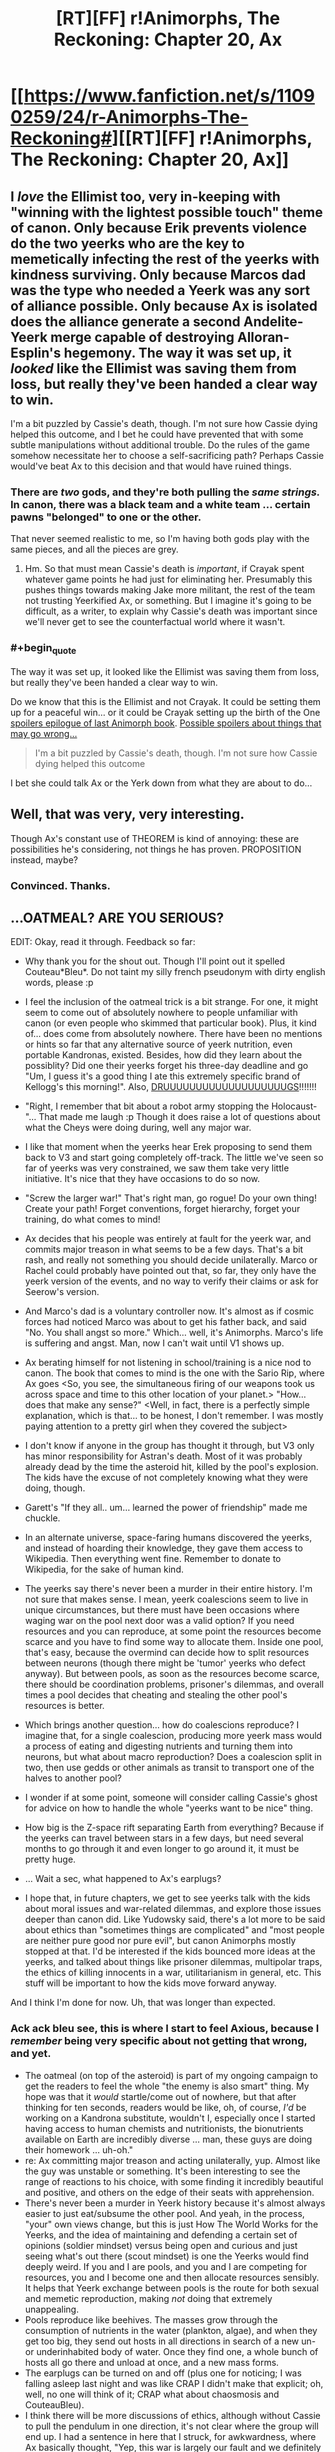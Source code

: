 #+TITLE: [RT][FF] r!Animorphs, The Reckoning: Chapter 20, Ax

* [[https://www.fanfiction.net/s/11090259/24/r-Animorphs-The-Reckoning#][[RT][FF] r!Animorphs, The Reckoning: Chapter 20, Ax]]
:PROPERTIES:
:Author: ketura
:Score: 52
:DateUnix: 1467938827.0
:END:

** I /love/ the Ellimist too, very in-keeping with "winning with the lightest possible touch" theme of canon. Only because Erik prevents violence do the two yeerks who are the key to memetically infecting the rest of the yeerks with kindness surviving. Only because Marcos dad was the type who needed a Yeerk was any sort of alliance possible. Only because Ax is isolated does the alliance generate a second Andelite-Yeerk merge capable of destroying Alloran-Esplin's hegemony. The way it was set up, it /looked/ like the Ellimist was saving them from loss, but really they've been handed a clear way to win.

I'm a bit puzzled by Cassie's death, though. I'm not sure how Cassie dying helped this outcome, and I bet he could have prevented that with some subtle manipulations without additional trouble. Do the rules of the game somehow necessitate her to choose a self-sacrificing path? Perhaps Cassie would've beat Ax to this decision and that would have ruined things.
:PROPERTIES:
:Author: creatureofthewood
:Score: 19
:DateUnix: 1467958761.0
:END:

*** There are /two/ gods, and they're both pulling the /same strings./ In canon, there was a black team and a white team ... certain pawns "belonged" to one or the other.

That never seemed realistic to me, so I'm having both gods play with the same pieces, and all the pieces are grey.
:PROPERTIES:
:Author: TK17Studios
:Score: 16
:DateUnix: 1467986796.0
:END:

**** Hm. So that must mean Cassie's death is /important/, if Crayak spent whatever game points he had just for eliminating her. Presumably this pushes things towards making Jake more militant, the rest of the team not trusting Yeerkified Ax, or something. But I imagine it's going to be difficult, as a writer, to explain why Cassie's death was important since we'll never get to see the counterfactual world where it wasn't.
:PROPERTIES:
:Author: creatureofthewood
:Score: 5
:DateUnix: 1468090874.0
:END:


*** #+begin_quote
  The way it was set up, it looked like the Ellimist was saving them from loss, but really they've been handed a clear way to win.
#+end_quote

Do we know that this is the Ellimist and not Crayak. It could be setting them up for a peaceful win... or it could be Crayak setting up the birth of the One [[#s][spoilers epilogue of last Animorph book]]. [[#s][Possible spoilers about things that may go wrong...]]

#+begin_quote
  I'm a bit puzzled by Cassie's death, though. I'm not sure how Cassie dying helped this outcome
#+end_quote

I bet she could talk Ax or the Yerk down from what they are about to do...
:PROPERTIES:
:Author: scruiser
:Score: 6
:DateUnix: 1467984226.0
:END:


** Well, that was very, very interesting.

Though Ax's constant use of THEOREM is kind of annoying: these are possibilities he's considering, not things he has proven. PROPOSITION instead, maybe?
:PROPERTIES:
:Author: Aretii
:Score: 10
:DateUnix: 1467941542.0
:END:

*** Convinced. Thanks.
:PROPERTIES:
:Author: TK17Studios
:Score: 7
:DateUnix: 1467941904.0
:END:


** ...OATMEAL? ARE YOU SERIOUS?

EDIT: Okay, read it through. Feedback so far:

- Why thank you for the shout out. Though I'll point out it spelled Couteau*Bleu*. Do not taint my silly french pseudonym with dirty english words, please :p

- I feel the inclusion of the oatmeal trick is a bit strange. For one, it might seem to come out of absolutely nowhere to people unfamiliar with canon (or even people who skimmed that particular book). Plus, it kind of... does come from absolutely nowhere. There have been no mentions or hints so far that any alternative source of yeerk nutrition, even portable Kandronas, existed. Besides, how did they learn about the possiblity? Did one their yeerks forget his three-day deadline and go "Um, I guess it's a good thing I ate this extremely specific brand of Kellogg's this morning!". Also, [[https://www.youtube.com/watch?v=kJ9C1VfuWok][DRUUUUUUUUUUUUUUUUUUUGS]]!!!!!!!

- "Right, I remember that bit about a robot army stopping the Holocaust-"... That made me laugh :p Though it does raise a lot of questions about what the Cheys were doing during, well any major war.

- I like that moment when the yeerks hear Erek proposing to send them back to V3 and start going completely off-track. The little we've seen so far of yeerks was very constrained, we saw them take very little initiative. It's nice that they have occasions to do so now.

- "Screw the larger war!" That's right man, go rogue! Do your own thing! Create your path! Forget conventions, forget hierarchy, forget your training, do what comes to mind!

- Ax decides that his people was entirely at fault for the yeerk war, and commits major treason in what seems to be a few days. That's a bit rash, and really not something you should decide unilaterally. Marco or Rachel could probably have pointed out that, so far, they only have the yeerk version of the events, and no way to verify their claims or ask for Seerow's version.

- And Marco's dad is a voluntary controller now. It's almost as if cosmic forces had noticed Marco was about to get his father back, and said "No. You shall angst so more." Which... well, it's Animorphs. Marco's life is suffering and angst. Man, now I can't wait until V1 shows up.

- Ax berating himself for not listening in school/training is a nice nod to canon. The book that comes to mind is the one with the Sario Rip, where Ax goes <So, you see, the simultaneous firing of our weapons took us across space and time to this other location of your planet.> "How... does that make any sense?" <Well, in fact, there is a perfectly simple explanation, which is that... to be honest, I don't remember. I was mostly paying attention to a pretty girl when they covered the subject>

- I don't know if anyone in the group has thought it through, but V3 only has minor responsibility for Astran's death. Most of it was probably already dead by the time the asteroid hit, killed by the pool's explosion. The kids have the excuse of not completely knowing what they were doing, though.

- Garett's "If they all.. um... learned the power of friendship" made me chuckle.

- In an alternate universe, space-faring humans discovered the yeerks, and instead of hoarding their knowledge, they gave them access to Wikipedia. Then everything went fine. Remember to donate to Wikipedia, for the sake of human kind.

- The yeerks say there's never been a murder in their entire history. I'm not sure that makes sense. I mean, yeerk coalescions seem to live in unique circumstances, but there must have been occasions where waging war on the pool next door was a valid option? If you need resources and you can reproduce, at some point the resources become scarce and you have to find some way to allocate them. Inside one pool, that's easy, because the overmind can decide how to split resources between neurons (though there might be 'tumor' yeerks who defect anyway). But between pools, as soon as the resources become scarce, there should be coordination problems, prisoner's dilemmas, and overall times a pool decides that cheating and stealing the other pool's resources is better.

- Which brings another question... how do coalescions reproduce? I imagine that, for a single coalescion, producing more yeerk mass would a process of eating and digesting nutrients and turning them into neurons, but what about macro reproduction? Does a coalescion split in two, then use gedds or other animals as transit to transport one of the halves to another pool?

- I wonder if at some point, someone will consider calling Cassie's ghost for advice on how to handle the whole "yeerks want to be nice" thing.

- How big is the Z-space rift separating Earth from everything? Because if the yeerks can travel between stars in a few days, but need several months to go through it and even longer to go around it, it must be pretty huge.

- ... Wait a sec, what happened to Ax's earplugs?

- I hope that, in future chapters, we get to see yeerks talk with the kids about moral issues and war-related dilemmas, and explore those issues deeper than canon did. Like Yudowsky said, there's a lot more to be said about ethics than "sometimes things are complicated" and "most people are neither pure good nor pure evil", but canon Animorphs mostly stopped at that. I'd be interested if the kids bounced more ideas at the yeerks, and talked about things like prisoner dilemmas, multipolar traps, the ethics of killing innocents in a war, utilitarianism in general, etc. This stuff will be important to how the kids move forward anyway.

And I think I'm done for now. Uh, that was longer than expected.
:PROPERTIES:
:Author: CouteauBleu
:Score: 10
:DateUnix: 1467970667.0
:END:

*** Ack ack *bleu* see, this is where I start to feel Axious, because I /remember/ being very specific about not getting that wrong, and yet.

- The oatmeal (on top of the asteroid) is part of my ongoing campaign to get the readers to feel the whole "the enemy is also smart" thing. My hope was that it /would/ startle/come out of nowhere, but that after thinking for ten seconds, readers would be like, oh, of course, /I'd/ be working on a Kandrona substitute, wouldn't I, especially once I started having access to human chemists and nutritionists, the bionutrients available on Earth are incredibly diverse ... man, these guys are doing their homework ... uh-oh."
- re: Ax committing major treason and acting unilaterally, yup. Almost like the guy was unstable or something. It's been interesting to see the range of reactions to his choice, with some finding it incredibly beautiful and positive, and others on the edge of their seats with apprehension.
- There's never been a murder in Yeerk history because it's almost always easier to just eat/subsume the other pool. And yeah, in the process, "your" own views change, but this is just How The World Works for the Yeerks, and the idea of maintaining and defending a certain set of opinions (soldier mindset) versus being open and curious and just seeing what's out there (scout mindset) is one the Yeerks would find deeply weird. If you and I are pools, and you and I are competing for resources, you and I become one and then allocate resources sensibly. It helps that Yeerk exchange between pools is the route for both sexual and memetic reproduction, making /not/ doing that extremely unappealing.
- Pools reproduce like beehives. The masses grow through the consumption of nutrients in the water (plankton, algae), and when they get too big, they send out hosts in all directions in search of a new un- or underinhabited body of water. Once they find one, a whole bunch of hosts all go there and unload at once, and a new mass forms.
- The earplugs can be turned on and off (plus one for noticing; I was falling asleep last night and was like CRAP I didn't make that explicit; oh, well, no one will think of it; CRAP what about chaosmosis and CouteauBleu).
- I think there will be more discussions of ethics, although without Cassie to pull the pendulum in one direction, it's not clear where the group will end up. I had a sentence in here that I struck, for awkwardness, where Ax basically thought, "Yep, this war is largely our fault and we definitely bear the responsibility for investigating the possibility of peace, AND ALSO we're still going to kill the fuck out of them as long as we're in open warfare, don't think I'm going soft or nothin'."
:PROPERTIES:
:Author: TK17Studios
:Score: 8
:DateUnix: 1467986615.0
:END:

**** #+begin_quote
  "the enemy is also smart"
#+end_quote

I think that portable Kandronas would have made more sense. Or something like "What, you really thought we only had one Kandrona on earth? We have, like, ten of those in the mothership just in case one malfunctions". While reading this version, I mostly ignored the tactical implications and just went "Really? OATMEAL?", and I got the impression that all the kids except Ax did the same.

#+begin_quote
  the idea of maintaining and defending a certain set of opinions (soldier mindset) is one the Yeerks would find deeply weird
#+end_quote

I don't know. It's not like we've ever seen hive-mind alien species, so we're being as speculative as it gets, but I feel the "aggressive genes dominate and spread, passive genes disappear" dynamic would still be there, so hives would still want to defend themselves. In particular:

#+begin_quote
  If you and I are pools, and you and I are competing for resources, you and I become one and then allocate resources sensibly.
#+end_quote

Yeah, but I can choose to fuse with you in a way that is mostly me and not a lot of you, instead of dividing food/hosts/whatever equally. If I keep defecting and others keep cooperating, I do the same over and over again and cover the planet in "me", and the end result is a planet covered in defectors anyway. There is the mitigating factor that hives have an easier time checking for the other's intentions (capture the other hive's scouts and read their minds), so cooperation is easier to enforce, which means yeerks will have a greater tendency towards cooperation than other species. But there are still conflicts.

Although, whatever the context, "get eaten by another hive" is still super-different from "get erased by a friendly meteor strike to the face", so it's much more shocking to yeerks when the second one happens.

#+begin_quote
  The earplugs can be turned on and off
#+end_quote

Mhh nope, try again :p There's no reason the engineers designing those earplugs would put an off-switch in them, especially since it would make Andalites vulnerable to torture-then-infestation if yeerks ever figure it out.
:PROPERTIES:
:Author: CouteauBleu
:Score: 7
:DateUnix: 1467987651.0
:END:

***** Eh, remember, in this AU Kandrona is something like a complex protein, not an energy ray. The Yeerks will obviously be able to synthesize and manufacture it eventually, but they only discovered space like four years ago and just got off their planet two years ago. It's on the list (high on the list, even), but it's not something they've managed to do yet, in part because from a Yeerk perspective, who would /want/ to stay out of the coalescion for long periods of time?

As for the earplugs---there's a line of telepathically-activated technologies that the Andalites have that are theoretically Yeerk-proof. Think about the self-destruct on the Iscafil device, which the kids could trigger even if they got infested. The part of Ax that can turn the earplugs on and off is deep, deep within his personality, tied to his motive will in a way that the Yeerks can't manipulate.

That's still a HUGE GAPING HOLE, because there are other ways to manipulate a person besides raw compulsion. But it's a HUGE GAPING HOLE the Andalites haven't found, yet, because all of their anti-infestation tech is largely untested. Again, the war is young, and thus far only Alloran's been taken---they haven't seen the sort of mind-twisting that (e.g.) Ramsay pulled on Theon, which would be sufficient to cause them to do whatever you wanted "of their own free choice."

Considering tweaks re: murder; perhaps I can 80/20 it by just saying that murder is extremely rare, hasn't happened since the Compact, all pools unite to destroy murderers, etc.
:PROPERTIES:
:Author: TK17Studios
:Score: 5
:DateUnix: 1467992623.0
:END:

****** #+begin_quote
  all pools unite to destroy murderers, etc.
#+end_quote

This seems like a ridiculously easy norm to establish, and after that's done I don't think it'd be anywhere near as easy to get away with breaking it. I like.
:PROPERTIES:
:Author: callmebrotherg
:Score: 3
:DateUnix: 1468033019.0
:END:

******* TK forgot to mention that the oatmeal is part of the original canon. I own [[https://en.wikipedia.org/wiki/The_Underground_(Animorphs)][the book in question]], and it was never mentioned again afterward, as best as I can tell. It also had a tendency to drive Yeerks insane, but apparently not this version.
:PROPERTIES:
:Author: TacticusThrowaway
:Score: 3
:DateUnix: 1468122601.0
:END:

******** Are you replying to the right comment or comment thread?
:PROPERTIES:
:Author: callmebrotherg
:Score: 3
:DateUnix: 1468131274.0
:END:

********* Whoops. I didn't realize you weren't the first guy.
:PROPERTIES:
:Author: TacticusThrowaway
:Score: 3
:DateUnix: 1468153895.0
:END:


*** Changed to "in the past thousand years, there hasn't been a murder, not one." I dunno if the explanation will ever show up in text, but I think I'm going with the Dune-esque "if any pool is discovered to be a true killer (rather than an absorber or willing to nix a shard here or there), all the other pools will unite to kill it, and by kill it we mean scatter its shards in the dust, taking none of them into ourselves."
:PROPERTIES:
:Author: TK17Studios
:Score: 3
:DateUnix: 1468118172.0
:END:


*** TK forgot to mention that the oatmeal is part of the original canon. I own [[https://en.wikipedia.org/wiki/The_Underground_(Animorphs)][the book in question]], and it was never mentioned again afterward, as best as I can tell. It also had a tendency to drive Yeerks insane, but apparently not this version.
:PROPERTIES:
:Author: TacticusThrowaway
:Score: 3
:DateUnix: 1468153914.0
:END:

**** #+begin_quote
  but apparently not this version.
#+end_quote

We don't know that for sure yet... we merely know it causes no immediate issues.

We also don't know if it was the Ellimist or Crayak that intervened in the previous chapters...
:PROPERTIES:
:Author: scruiser
:Score: 3
:DateUnix: 1468278151.0
:END:


** I considered entitling this post "[[#s][]]" but didn't want it ending up too clever for my own good.
:PROPERTIES:
:Author: ketura
:Score: 8
:DateUnix: 1467939218.0
:END:

*** Making a joke about two minds joining... Or qre you worried about the entity from the last Animorph book epilogue also?
:PROPERTIES:
:Author: scruiser
:Score: 5
:DateUnix: 1467984280.0
:END:

**** The former, hadn't even considered the latter. And maaaaybe it would have set people's hearts racing if they thought for a moment everyone was about to die...
:PROPERTIES:
:Author: ketura
:Score: 4
:DateUnix: 1467992377.0
:END:


*** I don't get it...
:PROPERTIES:
:Author: CoolGuy54
:Score: 3
:DateUnix: 1467976500.0
:END:


** I HAVE BEEN VISITING [[/r/rational]] EVERY DAY FOR WEEKS WAITING FOR THIS.

I AM SO EXCITED. YES!!!!!!!!!!!!!!

edit: so worth the wait. thankyou!! I loved the exposition, confirming many peoples' guesses and yet deepening them.
:PROPERTIES:
:Author: MagicWeasel
:Score: 7
:DateUnix: 1467941495.0
:END:

*** I've been in the same boat on the checking every day thing and I have to say this chapter was definitely worth the wait. I love the direction the plot is going and maybe I'll write more thoughts later but right now it's 2 a.m. and I need to sleep.
:PROPERTIES:
:Author: Matqat
:Score: 6
:DateUnix: 1467958171.0
:END:


*** <3 <3 <3
:PROPERTIES:
:Author: TK17Studios
:Score: 2
:DateUnix: 1467953197.0
:END:

**** Why are you sending me hearts??? You are the one who is writing the story I love so much. ThankYOU!!!!

<3 <3 <3

[[#s][Also,]]
:PROPERTIES:
:Author: MagicWeasel
:Score: 7
:DateUnix: 1467955198.0
:END:


**** By the way - where's your patreon link?? I've been meaning to sign up for a while.
:PROPERTIES:
:Author: MagicWeasel
:Score: 2
:DateUnix: 1468045767.0
:END:

***** Fanfiction won't let you use the word "patreon" anymore. It's patreon.com/sabien

And thanks!
:PROPERTIES:
:Author: TK17Studios
:Score: 2
:DateUnix: 1468051299.0
:END:

****** No problem at all! Like I said, been meaning to do it for a while - anything to get me my fix sooner :)

Just signed up! I hope I'm not the only one to do so this update.
:PROPERTIES:
:Author: MagicWeasel
:Score: 2
:DateUnix: 1468055176.0
:END:


****** P.S.: I have just started re-reading the story and oh my goodness all the foreshadowing!!!! I love it :)

And the scene with Aftran, the cupcake, and the knife, eye-gouging and all that.... I forgot about that. I remember being deliciously horrified when I read that, it was so /awful/ and so /perfect/ and so /logical/ all at the same time. Definitely my favourite-because-it's-so-awful scene in the entire story.
:PROPERTIES:
:Author: MagicWeasel
:Score: 2
:DateUnix: 1468814415.0
:END:


** [[/u/TK17Studios]], I continue to be impressed at the plot development in this story. I enjoy how you take what canon made into monster-of-the-week style throwaway story elements, and actually incorporate them as rational actors and elements into an overall interacting world. The result always seems to be plot twists which are at once both surprising and extremely logical.
:PROPERTIES:
:Author: Alphanos
:Score: 10
:DateUnix: 1467966754.0
:END:


** OHhhh my god I need a moment holy shit. Wow. DAAAAAAAAAMN.

Okay. Okay. I'm good. Phew.

- YPM. Aftran, not the individual but the /whole/ - oh that is absolutely brilliant. C/E has been pulling some serious strings here.

- Controller-Ax? Whoa, left field, but you made it work. You also foreshadowed it nicely several chapters ago with the lack of /eib/. Seems like a mix of depression and anxiety, in regards to his behavior. Even got the compulsive eating thing going on (I started laughing the minute I saw cinnamon buns).

- Peter Levy? Also a massive surprise, but the explanation of depression/alcoholism and how Essak has been helping him definitely works. You nicely foreshadowed how much a Yeerk is capable of doing behind-the-scenes to a human brain as well, when Rachel was running Illim back to the pool. Poor Illim.

- Overall I feel this revelation regarding Aftran's remaining 2 members is really really well done. Lots of hints during previous chapters where the revelations taking place in this one aren't completely 'whoa, where did that come from?' but at the same time not blindingly obvious. More 'ooooooh, now it all makes sense and the puzzle pieces fit'.

- Elfangor was right. They did (unintentionally) sacrifice a ton of Yeerks to get another Andalite host...

- I'm really interested in the Yeerks NOT being 'one size fits all'. Makes sense, too.

- Are the remaining 2 parts of Aftran going to re-establish a new pool? Will Temrash and Essak attempt to find a body of water where they can have a very small and sad coalescion?

- How much of a coalescion could you feasibly stuff into a skull? For example, could Temrash and Essak form a new Yeerk that's dedicated solely to controlling Ax? Peter would be sad, of course. In more ways than one.

- Earplugs and oatmeal insanity has already been covered. I'm hoping that the oatmeal does not cause insanity though.

- Gonna need more elaboration on why the Yeerk morph didn't work. Does that mean that they were trying to morph an /entire hivemind/? Or was it that they didn't have a proper snapshot of the whole? Which means...if they acquire both Essak and Temrash, can they feasibly morph Aftran now that she's small enough?

- With the way the pocket dimension works, how long can a Yeerk stay morphed for?

- Holy crap, imagine if someone went /nothlit/ as the Aftran hive mind...that'd put an entire pool in the debt of the Animorphs...and if anyone were to do that, Cassie would be the one. But she's dead. Welp.

- If I wasn't already convinced of Garrett having ASD in the previous chapters, this cinches it. I love how he's the one who best teaches Ax how to read human expressions, as he's had to puzzle it through his entire life.

- I love the metaphor that Ax cannot see the path during his ritual of starlight. He tries, but cannot, and ultimately must make this decision while being completely alone and in the dark.

Okay. I think that covers it. We good. AAAAGH CAN'T WAIT UNTIL THE NEXT UPDATE.
:PROPERTIES:
:Author: KnickersInAKnit
:Score: 8
:DateUnix: 1467991152.0
:END:

*** The remaining two parts of Aftran could definitely form a coalescion, but there isn't enough mass for whatever HANDWAVING biological stuff needs to go on to produce Kandrona.

We know that you can stuff at least two Yeerks into a human skull, because of the resonance/self-morph stuff (when Jake's wearing his morph armor, there's Jake-artificial-yeerk controlling a brain that's also got whoever-artificial-yeerk from the acquisition process). Unknown beyond that. It's heavily implied that Esplin is "more" than other Yeerks, perhaps on the order of 3-4x a human-Controlling Yeerk, given that Temrash isn't big enough to actually Control Ax (unless he was straight-up lying).

[[#s][]]
:PROPERTIES:
:Author: TK17Studios
:Score: 7
:DateUnix: 1467993053.0
:END:

**** I just thought of some more questions:

- The Yeerk that Tobias has in DC should be from Aftran. Essak and Temrash are slightly less alone, if Tobias can retrieve it.

- With all the discussion on how Kandrona is produced, would the ability to morph a coalescion allow them to get around the oatmeal reliance by using that morph as a source of Kandrona?

- ..which leads to the next question, if tissue/limbs are removed from a morph, what happens upon demorph?
:PROPERTIES:
:Author: KnickersInAKnit
:Score: 6
:DateUnix: 1468015929.0
:END:

***** Yes, good questions. =)
:PROPERTIES:
:Author: TK17Studios
:Score: 3
:DateUnix: 1468024386.0
:END:


**** If you ever want to discuss a fairly-detailed biological system for how Kandrona works and is synthesized, hit me up. I'm a biology major with a love for molecular biology (covering proteins), and I'd be happen to try and design a system that works with your universe.
:PROPERTIES:
:Author: KnickersInAKnit
:Score: 5
:DateUnix: 1467993604.0
:END:

***** I mean, I may have just written myself into a corner as far as realism goes? It has to be a molecule that could: 1) Show up in instant oatmeal of one kind, but not others 2) Plausibly make its way into the brain 3) Not be actively toxic to an alien that's been able to eat at least some kinds of Earth flora 4) Not be producible by two Yeerks, but by two thousand (this could be solved by some handwaving "eh, Yeerks differentiate when they're en masse, like stem cells or gender-changing reptiles" pseudoscience)

... I'm content with that being part of the accepted magic of the universe, for now, but if you /do/ feel like spending some time on it and you come up with something (and if you want to ping me with questions), feel free. I'd certainly enthusiastically write it in if it's possible, but I was assuming all along that it was not.
:PROPERTIES:
:Author: TK17Studios
:Score: 7
:DateUnix: 1467994054.0
:END:

****** #+begin_quote
  1) Show up in instant oatmeal of one kind, but not others
#+end_quote

Given Ellimist/Crayak manipulation of human invention of preservatives and/or artificial flavor and/or Maple tree evolution, it could be a complex set of molecules that only very lucky/unlucky "coincidences" managed to get into a single set of oatmeal.

#+begin_quote
  2) Plausibly make its way into the brain
#+end_quote

Human metabolism of some of the preservatives/Maple byproducts could be necessary in the first place.

#+begin_quote
  3) Not be actively toxic to an alien that's been able to eat at least some kinds of Earth flora
#+end_quote

Ellimist/Crayak manipulation of the initial conditions that led to the development of that flavor and brand of oatmeal.

#+begin_quote
  ) Not be producible by two Yeerks, but by two thousand (this could be solved by some handwaving "eh, Yeerks differentiate when they're en masse, like stem cells or gender-changing reptiles" pseudoscience)
#+end_quote

You could reintroduce the idea that Kandrona rays are a thing. Yerk tissue can act as a z-space antennae/control node for morphing to work. Kandrona could have some weird z-space component that lets the massive pool get a special type of energy necessary for the metabolic processes that produce the complex molecule set that the Yerk's need. Or it could just be regular EM spectrum, just at narrow bands of particular frequencies and the pool mass is just doing a photosynthesis-like process. You would still need special equipment to get the right frequencies at the right energy, but it wouldn't be impossible. You could keep the idea that they need the pool mass.
:PROPERTIES:
:Author: scruiser
:Score: 11
:DateUnix: 1467995183.0
:END:

******* Kandrona as Z-space radiation? How did I not even /think/ of that??

+1. Not sure if I'll incorporate it this late in the game, but I for sure would have if I'd had access to that brain of yours a year ago. Weird specific EM bands could work, too, but that still seems /too easy/ to produce to have caused the problems it caused in canon. Better in combo with the photosynthesis idea.
:PROPERTIES:
:Author: TK17Studios
:Score: 6
:DateUnix: 1467995844.0
:END:

******** Photosynthesis idea works great actually. What you could go with is that the EM/radiation of the Kandrona is necessary to synthesize the vitamin(s) needed for Yeerk health (they're vital, after all). Maybe the Yeerks call both the EM frequency/radiation and the vitamin 'Kandrona'. Makes sense, why not. Kandrona for Yeerks is as important as Vitamin C for humans, and the fugue is like scurvy turned up to 11. Hivemind needs to dedicate a select chunk of tissue for creating this Kandrona vitamin, so 2 Yeerks alone definitely cannot do this. Kandrona being a vitamin is also consistent with the way V3 is cannibalizing other Yeerks.

Yeerk tissue can alter or weaken the blood brain barrier (BBB) allowing select metabolites through. The particular oatmeal brand could have a higher amount of ginger and maple flavorings compared to its competitors (TWICE the flavor! selling point). The metabolites of the digested flavor molecules either directly function as the vitamin(s) required, or are synthesized into said vitamins. Pray that Andalite livers work the same way/similarly as human ones. In short, the Yeerks are swapping reliance on the photosynthetic portion of the hivemind (maybe it has a special name?) to reliance on the host's liver. Would lend some interesting support to this whole symbiosis deal.
:PROPERTIES:
:Author: KnickersInAKnit
:Score: 7
:DateUnix: 1468002901.0
:END:

********* #+begin_quote
  Pray that Andalite livers work the same way/similarly as human ones.
#+end_quote

Not even necessary; it could be a unique quirk of human biology that allows the conversion to take place. After all, 7 billion host bodies with no need for the pool? Perfect.

Plus, it means that V3 can't just get his host to eat oatmeal and thus stop with the cannibalism thing.
:PROPERTIES:
:Author: MagicWeasel
:Score: 2
:DateUnix: 1468299674.0
:END:


**** I've finished my huuuuuge list of comments now, so enjoy :D Hope it gives you some stuff to work with for your next update!
:PROPERTIES:
:Author: KnickersInAKnit
:Score: 3
:DateUnix: 1467994549.0
:END:

***** "With the way the pocket dimension works" ... if a single Yeerk somehow got the morphing power (not clear how that works if it's constantly in-and-out of a pool, being dissolved and reformulated, but pretty clear that it /would/ work in the case of someone like Esplin), it could stay morphed for a /looooooooooong/ time. It's not strictly proportional to weight, since there's a sort of baseline "activation energy" for making a pocket dimension in the first place, but think something like demorphing once every day and a half. And given the way that puts one's "natural body" in stasis, it's also a pretty solid replacement for Kandrona, since it takes many, many, many morphs for you to use up three full days in the minutes in between.

Note that, if Ax's hypothesis is correct, you wouldn't restore the Aftran mind by going nothlit as the Aftran coalescion---that mind, in its entirety, wasn't properly scanned in the first place.

Thanks for noticing re: Garrett. This is the point at which I'd stereotypically say something like, I had a best friend or a little brother who was autistic, and I wanted to put him in my story, but---nope. I just really like the character, and I'm working hard to do him right.

I was trying to come up with the Andalite word/concept/handle for "the Milky Way" for like five straight minutes before it was like OH RIGHT DUH THE GREAT PATH IN THE SKY.
:PROPERTIES:
:Author: TK17Studios
:Score: 7
:DateUnix: 1467995622.0
:END:


** So it occurs to me that back in the Aftran interlude, Aftran the pool was "farming" compassion from Aftran the Yeerk. Put the Yeerk in the kid, let it develop a sense of love, and during the coelascion strip those developed neuron threads out and distribute them elsewhere, bringing the average compassion of the entire pool up somewhat.

Until the farm burned down, so to speak.
:PROPERTIES:
:Author: ketura
:Score: 9
:DateUnix: 1467994789.0
:END:

*** Wasn't really doing it on purpose---even with self-awareness as to how the personality shift works (pools have been pooling for a while, now), the sheer flood of rich experiences sort of took Aftran by surprise. It may have reacted differently, if it had known in advance (e.g. by "gerrymandering" those traits and keeping them contained in a smaller subset of its identity). But yeah, "farming" is a good metaphor, and that's explicitly how I was trying to make "let's cooperate" even /possible/ as a thing-Yeerks-could-think.
:PROPERTIES:
:Author: TK17Studios
:Score: 4
:DateUnix: 1467995734.0
:END:


** Also available on [[http://archiveofourown.org/works/5627803/chapters/16859662][Archive Of Our Own]]

Also I still really really really really really like long-form feedback.
:PROPERTIES:
:Author: TK17Studios
:Score: 8
:DateUnix: 1467938917.0
:END:

*** #+begin_quote
  Also I still really really really really really like long-form feedback.
#+end_quote

I don't quite have a single coherent review but a bunch of individual thoughts...

- Love your clever reuse of bits of canon...

  - Aftran being the one to develop the Yerk peace movement, giving the peace movement a much more thought out development than canon.
  - This is the darkest interpretation of Cinnamon Buns I have seen yet. Seeing the way you show, it makes me wonder why canon treated alien super stimulus as a joke and source of tourism instead of a compulsive hedonistic indulgence.
  - The Oatmeal thing is much more logically used than in canon... the yerk pool was cautiously testing it for safety. I note that they didn't quite say they finished testing it... Also, as I am familiar with canon it seems reasonable, but for someone unfamiliar with canon Oatmeal replacing Kandrona may seem like it is coming out of left field a bit.

- Good job making Ax's mind actually seem alien. Makes it awkward to read in a few places, but overall I think the effect achieved is worth it.

- Is the reason for 3 shredders not one so that the user of the survival kit can improvise a Sario rip? Seemed like an odd detail that stuck out to me.

- [[https://www.reddit.com/r/rational/comments/4cjwxu/ranimorphs_18_interlude_3/d1jqdqq][I totally called it about Visser 3]], well... at least partially called it... I actually thought that the other Council of 13 might be like Visser 3... knowing that he is unique makes him even scarier. Curious that the other Yerks never realized his level of betrayal.

- Were the Pemalites afraid of runaway AI, or are they just overly Pacifistic like in canon, or both...?

- As I said in another comment... I don't think you are giving us a happy ending yet. [[#s][possible spoilers if my guess is correct, and spoilers for canon's final epilogue]]

Edit: wrote Chee, instead of Pemalites, the creators of the chee
:PROPERTIES:
:Author: scruiser
:Score: 7
:DateUnix: 1467985523.0
:END:


*** This was an amazing, fantastically done chapter! At first, I was extremely doubtful someone could pull off Animorphs rewrite, but I have become convinced you have something special!

Also, Cinnabons.
:PROPERTIES:
:Author: Dwood15
:Score: 3
:DateUnix: 1467955613.0
:END:


*** It's sort of hard to generate long-form feedback for something that's so uniquely perfect. I think you've nailed this entire story.

I sort of don't get how the Yeerk hierarchy is going to look given this latest chapter, but I have utter faith that I'm going to be pleasantly surprised.
:PROPERTIES:
:Author: sixfourch
:Score: 5
:DateUnix: 1467963628.0
:END:

**** I got the implication that [[#s][]], which I think is cool.
:PROPERTIES:
:Author: MagicWeasel
:Score: 7
:DateUnix: 1467964129.0
:END:


*** Thanks for the shout out :). You can list Adom H and 4t0m together, or remove one of them though. Looking forward to reading!
:PROPERTIES:
:Author: 4t0m
:Score: 4
:DateUnix: 1467939025.0
:END:


** This story continually exceeds my expectations.
:PROPERTIES:
:Author: NotUnusualYet
:Score: 8
:DateUnix: 1467945896.0
:END:


** As soon as the woman offered him a free sample, I knew... and as soon as she said "Cinnamon buns," I couldn't stop grinning.

Awesome chapter, as usual, and great development of the yeerk culture and Esplin. Can't wait for the next one.
:PROPERTIES:
:Author: DaystarEld
:Score: 6
:DateUnix: 1467960590.0
:END:


** Gaaaahhh I had opinions and then I closed the wrong tab and now I will reconstruct them from memory.

- Rachel was always the most relatable, for me, and when your Rachel [[#s][foo]] it became clear that R!Animorphs passes my internal criteria for Animorphs fiction. Sufficiently dark, and dark in the right ways. Additionally, [[#s][foo]] a second time and I'm /insufficiently convinced/ that consciousness gets "switched on" rather than... noticed by the morpher for the first time. o.O

- Cassie struggling with her ethics in a way that doesn't involve extensively carrying an idiot ball :D This feels very true to form. When I was small and reading these, it was like... my thoughts tended much less towards recounting experience and heuristics, a lot more towards actually trying to figure out what's going on -- with ethics, with the invasion, with the group etc. You capture that well.

- I like base-7 (and how it's pervasive but not lampshaded). I like Esplin/Alloran thinking of probability in terms of light -- it feels like how I think about things.

- Garrett is strongly relatable and he is a positive addition.

- I am continuously more convinced of this as the story goes on.

- Also I have to get that tardigrade tattoo at this point.

- I predict that the autobiographical parts of this fic, whatever they may be, will oft be considered the least realistic. :P

- Speaking of, nice grocery store scene.

- EVERYTHING IS SO TROUBLING AND UNFORTUNATE
:PROPERTIES:
:Author: etarletons
:Score: 9
:DateUnix: 1467965506.0
:END:

*** #+begin_quote
  I'm insufficiently convinced that consciousness gets "switched on" rather than... noticed by the morpher for the first time
#+end_quote

It is. Jake had no memory of his weeks of coma after his control tissue was destroyed.
:PROPERTIES:
:Author: CouteauBleu
:Score: 8
:DateUnix: 1467972090.0
:END:

**** ...Eh, I don't 100% buy that that has direct bearing on what goes down when a person's around to drive the body, but I accept that it's compelling evidence.

Morphing is certainly horrifying enough as is.

ETA: Cassie doing the thing with her tail for Elfangor is what really got me started questioning this. I mean, it could be Ellimist BS, but /anything/ could be.
:PROPERTIES:
:Author: etarletons
:Score: 5
:DateUnix: 1467972863.0
:END:


*** EVERYTHING IS SO TROUBLING AND UNFORTUNATE is how I felt when I first started imagining an Animorphs universe where everyone at least tried to think it through. Last update, I think [[/u/Salivanth][u/Salivanth]] summed up the story as "And then it got worse."

I'm really, really glad that Rachel and Cassie are passing muster; as (in some ways) the least "rational" characters, it was really important to me that I do something approaching a steelman version of each.

Yay people like Garrett! I waited a whole extra cycle to give him his first viewpoint chapter because I was nervous about including original characters in pivotal roles. He emerged from brainstorming re: "Well, Tobias can't be a hawk, now, so..." and then my thinking about how weird it was that someone as empathetic and loyal as he was didn't have /anybody/ from his earlier life to care about?

<3
:PROPERTIES:
:Author: TK17Studios
:Score: 6
:DateUnix: 1467987407.0
:END:


** By far the best chapter yet.

Random comments:

If we put humans on one end, and Yeerks on the other, Andalites fall in the middle. Humans are the most individualistic, use language to communicate, Andalites can use telepathy, Yeerks can/are mind meld.

And yet it's only when possessing humans that Yeerks learn peace and harmony. Ironic, that it takes possession a very individual creature to show them that.

I don't really understand how this explains the Yeerks morph not working.

I like Chee scenes. Man I cant wait to partially free Erik from restrictions. I really hope it happens at the end a bit. I feel pretty bad for Erik and the Chee.
:PROPERTIES:
:Author: gardenofjew
:Score: 9
:DateUnix: 1467979521.0
:END:

*** From what I understood, they had difficulties morphing into Yeerks because each Yeerk is only a small part of a very large, singular entity. They're unable to accommodate a form like that without a pool, so they end up morphing into a big glob of Yeerk matter instead.
:PROPERTIES:
:Author: confettibin
:Score: 5
:DateUnix: 1468090135.0
:END:


*** They already knew peace and harmony. What humans taught them is veganism.
:PROPERTIES:
:Author: CouteauBleu
:Score: 4
:DateUnix: 1468054926.0
:END:


*** Chee: it is a part of the overall plot.
:PROPERTIES:
:Author: TK17Studios
:Score: 3
:DateUnix: 1467996600.0
:END:


** So.

Here's the big question.

How much of that stuff the Yeerks said was /true/?
:PROPERTIES:
:Author: FeepingCreature
:Score: 8
:DateUnix: 1467985104.0
:END:

*** Crap... what if they did learn love and harmony, but instead of believing it themselves, they are going to use it as just another tool to control their hosts... what if their understanding of these things lets them hijack human religious and worshipful feelings so they can make a human loyal even after they leave their mind. It would explain why they are willing to try to prove what they said. I wonder what Cassie's death means though... she would definitely offer to let them prove their case...
:PROPERTIES:
:Author: scruiser
:Score: 8
:DateUnix: 1467990024.0
:END:

**** "Indeed, now that you have pointed it out, I have just now thought of some nice things I can do this very day, to further my agenda."
:PROPERTIES:
:Author: TK17Studios
:Score: 10
:DateUnix: 1467992244.0
:END:

***** The guy who said that kiiiind of died two hours later, partially because in his newfound niceness he gave a super-important buff to a non-essential piece instead of buffing himself.
:PROPERTIES:
:Author: CouteauBleu
:Score: 5
:DateUnix: 1468054776.0
:END:


** Oh, I see. Crayak's endgame here is building the ultimate mimetic superweapon. Well, gg.
:PROPERTIES:
:Author: chaosmosis
:Score: 5
:DateUnix: 1467951128.0
:END:

*** I thought I might be being paranoid, but it looks like several other people saw the same worrying hints I did...
:PROPERTIES:
:Author: scruiser
:Score: 6
:DateUnix: 1467989636.0
:END:


** Chills. This is just amazing.
:PROPERTIES:
:Author: creatureofthewood
:Score: 7
:DateUnix: 1467957739.0
:END:


** Just something I'm trying to clarify in my head; in one of her chapters, Cassie realizes that if she morphs holding her breath, when she demorphs, her main body is still holding her breath and concludes that if her true body isn't breathing, than how are her neurons firing. This eventually leads to the realisation (at least this is what I got from the story so far) that when you morph, you essentially morph a yeerk like creature in a host, created body, and when you demorph the experiences of that yeerk like creature are reintegrated back into your body. OK, if I'm right on those fronts, then my quesiton here is this; howw does the mind relate to the brain in this situation? When Ax morphs a human, his Andalite brain isn't working anymore; he's essentially a yeerk creature in a human brain. How can he think in 7 strands of thought anymore, when the human brain doesn't have that capability? Or was Cassie just wrong?
:PROPERTIES:
:Score: 6
:DateUnix: 1467973497.0
:END:

*** I think he explicitly said in a Garrett chapter, or maybe I'm just assuming here, that your body paused and your mind is run on a computer in the same location as your body, with the Yeerk thing in the morphs head acting as an antennae, not the actual location of thought.

Otherwise there's no connection between morph and original body at all, and we get into even more philosophical issues...
:PROPERTIES:
:Author: CoolGuy54
:Score: 5
:DateUnix: 1467977023.0
:END:


*** There's something extremely sketchy and not-yet-fully-explained going on with your mind when you morph.
:PROPERTIES:
:Author: TK17Studios
:Score: 5
:DateUnix: 1467985949.0
:END:


** Amazing.

First of all, thanks for introducing me to that song, it does work well with the chapter. Second...there's something weird about your story that no other has ever done for me. It's like, every chapter is my new favorite one, each update brings a new paradigm of mindblowing awesomeness. I'm at a loss at this point, because prior experience tells me whatever you make /next/ will be even more amazing than this.

I'm really feeling for Ax here. I kind of have been the entire story, but now seeing the suffering from his perspective makes it even worse. On the other hand, I loved The Cinnabon Incident. It seemed almost out of place amidst all the drama and angst but no complaints from me.

And now, with Ax's decision I'm once again in the position of waiting anxiously for your next chapter. What will [[#s][Ax's]] be like? What will the reactions from the other Animorphs be (I can sort of guess a bit)? Anyway, great chapter, answered a lot of questions. The only thing I didn't get was, Ax seemed to think all of this explained why the Yeerk morph didn't work?
:PROPERTIES:
:Author: Gd8909
:Score: 4
:DateUnix: 1467985547.0
:END:

*** I may need to go back and tinker with the cinnamon bun scene. I was trying to play it as a horrifying loss of self and self-control that would be REALLY DISTRESSING TO EXPERIENCE and would only make sense if your brain had been unraveling for weeks.

But everyone found it funny (in part, I guess, because it was always played for jokes in canon).

[[#s][]]
:PROPERTIES:
:Author: TK17Studios
:Score: 7
:DateUnix: 1467986989.0
:END:

**** #+begin_quote
  But everyone found it funny (in part, I guess, because it was always played for jokes in canon).
#+end_quote

I found it a horrific deconstruction of canon. I think everyone that just found it funny was failing to empathize with Ax or else they were too stuck in a canon oriented mindset...
:PROPERTIES:
:Author: scruiser
:Score: 6
:DateUnix: 1467989537.0
:END:

***** You're like the third person to call it horrifying, and while I /understand/ why that's the case I just can't view it that way. I'm probably guilty of both your observations, but there's just something about this line:

#+begin_quote
  I simply consumed, was meant to consume, was fulfilling the central purpose of the universe, which had come into being for the sake of cinnamon buns, had evolved morphing technology so that I could devour them.
#+end_quote

It just makes me break out in a grin imagining such a universe, and it colors the entire section, for me. Also nostalgia for BUNZZZAH.
:PROPERTIES:
:Author: ketura
:Score: 8
:DateUnix: 1467993434.0
:END:

****** Yeah, but imagine how you'd feel, post-binge, to look back on the experience and realize that /you had actually believed that, in the moment./ That your value set had been wrenched so far out of alignment with anything reasonable, /that quickly,/ and /that completely./

Imagine if I rewrote your utility function with Egeustimentis to "cinnamon bun consumption maximizer," left you there for five minutes, you seriously wounded three other humans, and /then/ I snapped you back and you had to own it ... that's the sort of horror I always felt, when I saw Ax (in canon) reduced from a real person to a mindless mouth-masturbation machine.
:PROPERTIES:
:Author: TK17Studios
:Score: 5
:DateUnix: 1467996094.0
:END:

******* Like I said, I understand it, from an intellectual standpoint. I can extrapolate and imagine all that, but it's not /shown/ here sufficiently powerfully to overwrite how I viewed it in canon. What we see is that Ax is having the time of his life eating bunzah, and he wants nothing more than to want to eat more, and we're caught up in the same thoughts. In the moment, it's not scary, because that's obviously what the whole universe is built for; his situation is conveyed far too well to be able to view it with any perspective, as that's exactly how he is reacting to it.

It's the aftermath that is lacking, I think. We need those same realizations that you've laid out in your comment here from ax's perspective, something more than "I'm sorry" and "I'm a fool". Something elucidating his horror at having his values completely and utterly overwritten, by what can only be labelled his own weakness, and a fear that if it happened again he'd be just as powerless. That sickening self-loathing that comes from the dual knowledge that past you betrayed present you, but if present you had the same chance it would bend over future you in a heartbeat.

No one ever regrets the high, just what they exchanged to get it.
:PROPERTIES:
:Author: ketura
:Score: 11
:DateUnix: 1468001177.0
:END:

******** +1 to all of this; what I'll do is expand that very short scene afterward, where Rachel is berating him.
:PROPERTIES:
:Author: TK17Studios
:Score: 5
:DateUnix: 1468011261.0
:END:

********* For what it's worth, it struck me as sort of darkly humorous but also kind of horrifying at the same time. I mean, it's definitely freaky how far and suddenly he snaps and how he acts during the event, but there's nonetheless something intrinsically funny about it being cinnamon buns of all things, you know? Like, just the thought of the universe running on a "bunthropic principle" is just too entertaining, you know? I know it's canon's fault, not yours, it's just... Still.
:PROPERTIES:
:Author: The_Magus_199
:Score: 4
:DateUnix: 1468293394.0
:END:

********** Darkly humorous, I'll take. I just didn't want it to be, like, uproarious laughter.
:PROPERTIES:
:Author: TK17Studios
:Score: 2
:DateUnix: 1468294060.0
:END:

*********** Yeah, I get that. Probably helps that for me Animorphs are mostly just a distant memory of some books I read out of order in my elementary/middle school library over five years ago, so while I remember some bits - particularly the ending, the big reveal about Tobias, the Ellimist/Crayak stuff, and the Yeerk sister species the Ellimist sent them to meet in one book that really ought to have featured more in the final conflict than they did, I'm not as primed to remember stuff like the cinnamon buns gag.

Also, I must say that I'm intrigued by Ax's hypothesis about the Yeerk morph failure. My running guess was that it had to do with the morphing Yeerk tissue, since it doesn't seem like there would be space in a Yeerk for the Yeerk tissue used to let the morpher to control the body to be...
:PROPERTIES:
:Author: The_Magus_199
:Score: 3
:DateUnix: 1468294533.0
:END:


******** Edited. I tried to stick with the minimum viable change, rather than redoing lots-and-lots. I added some 100 words to the cinnamon bun scene itself, plus a couple hundred more in the aftermath.
:PROPERTIES:
:Author: TK17Studios
:Score: 3
:DateUnix: 1468118071.0
:END:


******* #+begin_quote
  Imagine if I rewrote your utility function with Egeustimentis to "cinnamon bun consumption maximizer,"
#+end_quote

/Cinnamon bun consumption maximizer./

The new unfriendly AI?
:PROPERTIES:
:Author: callmebrotherg
:Score: 5
:DateUnix: 1468033179.0
:END:


****** Imagine it was a human trying a really potent and addictive drug for the first time, stops being funny then doesn't it?
:PROPERTIES:
:Author: scruiser
:Score: 5
:DateUnix: 1467999327.0
:END:

******* Sure, once you're off the high. But during? Its obviously going to be the most biologically satisfying thing imaginable, and that's what we saw: the high, and not the crash, so much.
:PROPERTIES:
:Author: ketura
:Score: 6
:DateUnix: 1468000278.0
:END:


**** I'd maybe draw parallels between his eating compulsion and the pressure from the shoes. His thoughts hyperfocus on one thing alone - eating - and he finds himself unable to stop. Maybe compare it to the unconsciousness fear, where when he snaps back to reality he realizes with horror that that's the second time he's been unconscious in X days.

If anything, I find the consumption scene to be too close to canon Ax. r!Ax on an eating frenzy...if we're going with the ASD theme, I'd suggest making all 4 trains of thought focus on the /food/. Ex

'glucose with a microcrystalline structure' for the icing,

'amylase in the saliva turning starch into more sweetness',

and for his shadow thoughts 'acrylamide as a carcinogen, causing long-term damage to the body'.

Or maybe have them simply focus on different aspects of the flavor 'sweet', 'chewy', 'melting', 'more', showing the readers /how far gone/ Ax gets when he's presented with food.
:PROPERTIES:
:Author: KnickersInAKnit
:Score: 5
:DateUnix: 1467994258.0
:END:


** My second comment of the day; between the Andalite ability to think in multiple strands at once, and the newly discovered possible super intelligence of the yeerk hive-mind... does anybody have an idea for how, in a post war, peaceful universe, humanity could ever hope to compete with these two species? What advantage, if any, does a human brain hold, compared to the minds of yeerks and andalites?
:PROPERTIES:
:Score: 7
:DateUnix: 1467987475.0
:END:

*** For one, there are a /lot/ more of us than there are of them. We outnumber Andalites seven to one, and that's /after/ they became a spacefaring race and presumably spread to (at least) permanent outposts, if not full-on colony worlds. And given that pools are individuals rather than shards, there were only a few thousand "people" on the homeworld, and a pretty sharp intelligence/personhood/class distinction between larger (and therefore more powerful) pools versus smaller ones.

Humans (in my mind) have an edge in the explore-exploit dichotomy on the explore side. Any one Andalite outstrips basically any human in the abstract, but when you take into account the fact that there's extreme social pressure and pseudohiveminding going on, nobody can outdo humans as a whole when it comes to generating and testing a million different strategies at once.

That being said, I /did/ write both Yeerks and Andalites as dominating humans in a strict sense, and I /will/ stick to that. There's nothing I hate more than stories where humans defeat Skynet through plucky cleverness. If Skynet is even just 10x more intelligent, Skynet wins unless there is a /lot/ of other stuff advantaging the other side.
:PROPERTIES:
:Author: TK17Studios
:Score: 7
:DateUnix: 1467997780.0
:END:

**** OK it is now clear to me that I phrased my question wrong. What I truly meant was, in this story, what is unique about the human mind? From what I've been reading, Ax, when he morphs human, only really notices the new sensory inputs and how weird having to speak with words is, while the human animoprhs, when morphing Andalite, seem to go into detail about how using an Andalite brain felt different than using a human one. Perhaps Temrash can explore this, as a yeerk going from a human controller to an Andalite one, he would perhaps have a more outside view on the nature of both minds, and could point out differences. Sorry if this is annoying, but the idea of humans as just individually scaled down versions of Andalite's doesn't sit well with the little I know of evolutionary biology. Surely our very psychology and neurology must be different, given that we came to be on different planets. Do Andalite brains even have two hemispheres? If not, how does that effect their thoughts, given that each human hemisphere function as two arguably sentient partners rather than non-sentient parts of conscious whole? Or maybe you've actually written about this in the story and I just didn't see it :) Thanks for the awesome story, hope you find the time to answer this question without spoiling any future plot points. :)
:PROPERTIES:
:Score: 4
:DateUnix: 1468154707.0
:END:

***** Ah, gotcha. Your question is more "an encouragement to refine my own thinking" than it is a thing-that-I-can-answer.
:PROPERTIES:
:Author: TK17Studios
:Score: 2
:DateUnix: 1468168888.0
:END:

****** Though of course, I would like to know where you would possibly think of going with the 'idea-thread', if any, my question prompted. As a freshman neuroscience major, I always loved how Animorphs approached the whole idea of alien and animal minds, and I especially love it when fics dig into the topic with the same enthusiasm :)
:PROPERTIES:
:Score: 3
:DateUnix: 1468170726.0
:END:


*** Ax thinks of words as an unnatural and imperfect way to think, but I think our ability for conceptualization and abstraction are actually very useful. But for our main advantage...

#+begin_quote
  What advantage, if any, does a human brain hold, compared to the minds of yeerks and andalites?
#+end_quote

Myself and several others have speculated that this chapter is actually Crayak's memetic weapon, not the Ellimist's attempt at peace. If so, human's stupidity, lack of hivemind, lack of thought speak, lack of hyper detailed modeling of other minds, and sheer stubbornness in the face of reality may be very useful aspects for resisting memetic contamination.
:PROPERTIES:
:Author: scruiser
:Score: 6
:DateUnix: 1467989890.0
:END:


*** Personally I'm rooting for a Yeerk/human alliance. They've got the brains, we've got the...smaller brains. Dial the individual yeerks back to where they can control if needed but not dominate, and we're good to go.
:PROPERTIES:
:Author: ketura
:Score: 7
:DateUnix: 1467991572.0
:END:


** Ho. Ly. Shit.

This was stupidly well written. I enjoyed the entire thing. Yet again, you prove to do some amazing things to the Animorphs universe. I was very impressed throughout the entire chapter and I'm loving your portrayl of the aliens we've come to know from canon.

A take on Yeerk culture that makes a startling amount of sense while also being completely unexpected.

A plausibly done example of what might happen to a telepathic race in a socially isolated, high stress environment.

The Chee knowing their programming is flawed and doing their best to help the protagonist avoid the pitfalls of it. While also being constrained by it. Done really, really well.

Visser Three...wow, Visser Three. The borderline megalomaniacal actions make a startling amount of complete and utter sense. Any sane, rational being that's intimately familiar with the self sharing culture of the Yeerks should be well and truly terrified of memetic threats. Of course, now the question is just what Visser Three's end game is. An obvious side benefit is Esplin's ability to exist independently and indefinitely by being that guy that helps in the war. And now I'm curious as to why he's Visser Three and not Visser One considering he's a sort of super Yeerk.

Anyway, great work man. Really enjoyed it :)

EDIT: Also question [[/u/TK17Studios][u/TK17Studios]], is this the first time Ax has tasted something in human morph? I ask because his reaction seems very excessive (although that could be attributed to his fraying mental state)
:PROPERTIES:
:Author: Kishoto
:Score: 7
:DateUnix: 1468021438.0
:END:

*** Roger: first experience with the sensation of taste.
:PROPERTIES:
:Author: TK17Studios
:Score: 2
:DateUnix: 1468031024.0
:END:

**** Ah. And of course, it would be the /dreaded/ cinnabun. Oh dear, Aximili. Oh dear.
:PROPERTIES:
:Author: Kishoto
:Score: 3
:DateUnix: 1468039627.0
:END:


** [[/u/TK17studios]]

Hey, I just caught up with the story and wanted to thank you. It's a wonderful retelling of a story that meant a lot to me as a child, a very fine blend of consistent and different from canon. Thanks for keeping in and enhancing cinnabonkers!Ax. Seriously, to move the story in such a way that him accepting a Yeerk into his head seems not only feasible but /wise/ without making any of the steps along the way even remotely jarring is an impressive feat.

So yeah. Your plot is great, characters are great, voice is wonderful and world building top notch.

Don't want to get you too big-headed, so here's some criticism: non-human PoVs should capitalize Human the same as Andalite or Hork-Bajir! That's all I've got for now. Don't worry, I'll probably reread and find actual criticisms, I'm completely infatuated with the story right now.
:PROPERTIES:
:Score: 5
:DateUnix: 1468244932.0
:END:


** Typo thread:

missing a close parenthesis in

#+begin_quote
  ((Counterpoint---Erek could not have been present at the Yeerk pool without being forced by his programming into courses of action which are inconsistent with his presence here---)
#+end_quote
:PROPERTIES:
:Author: redstonerodent
:Score: 7
:DateUnix: 1468003257.0
:END:

*** Thanks.
:PROPERTIES:
:Author: TK17Studios
:Score: 3
:DateUnix: 1468011032.0
:END:


** In the spirit of The Moment When People Decide to Share r!Animorphs... there's now a facebook page. Is this something you would like to continue existing [[/u/TK17Studios]]? To be honest I was just surprised there wasn't one already.
:PROPERTIES:
:Author: philophile
:Score: 6
:DateUnix: 1468022252.0
:END:

*** Wahoo! Liked it. Pls continue it to exist. I dunno how to help?

^{I suppose my main contribution will be to keep writing.}
:PROPERTIES:
:Author: TK17Studios
:Score: 3
:DateUnix: 1468023340.0
:END:

**** Yeah, I don't really know what I'm doing :D

Never created a page before. Oh well, let's see where it goes!
:PROPERTIES:
:Author: philophile
:Score: 3
:DateUnix: 1468024844.0
:END:


** You know, if I didn't /own/ the book where the oatmeal is introduced (I even remember that it's #17), I'd think you were making that up.
:PROPERTIES:
:Author: TacticusThrowaway
:Score: 3
:DateUnix: 1468122392.0
:END:

*** One of the benefits of fanfiction. I only /sort of/ have to justify the most ridiculous stuff.

Still no Helmacrons, though. Never. Never. Never.
:PROPERTIES:
:Author: TK17Studios
:Score: 4
:DateUnix: 1468122656.0
:END:

**** Not even a

^{^{^{/tiny/}}} ^{^{^{bit?}}}
:PROPERTIES:
:Author: ketura
:Score: 5
:DateUnix: 1468122824.0
:END:

***** ^{^{^{^{NO}}}}
:PROPERTIES:
:Author: TK17Studios
:Score: 3
:DateUnix: 1468129402.0
:END:


**** That was also the /only/ book I owned. I just read others from my classroom library, and just looked up the ending on Wikipedia a few years ago. I don't think I made it past #30. Let me just Google Helmacrons-

Okay, what was even the /point/ of those? From the writer's perspective?
:PROPERTIES:
:Author: TacticusThrowaway
:Score: 4
:DateUnix: 1468125304.0
:END:

***** A good amount of the animorphs series was ghostwriters...KA Applegate wrote the first few, the last few, some of the more impactful ones in the middle, and was involved with the overall plot, but a whooooole lot of 'em were written by one-off authors telling one-off stories. Most were never brought up again in spite of the story impact (oatmeal, starfish cloning) while some kept coming back in spite of how dumb they were (helmacrons, friggin SARIO RIP).

Honestly, part of the advantage [[/u/TK17Studios]] has is that he's one guy trying to tell one story, so he's free to pick and choose what he puts in, regardless of publishability or general appeal or any metric /besides/ what he thinks makes a good story. Ms Applegate had none of those freedoms.
:PROPERTIES:
:Author: ketura
:Score: 7
:DateUnix: 1468164841.0
:END:


***** #+begin_quote
  and just looked up the ending on Wikipedia a few years ago.
#+end_quote

Do yourself a favour and acquire the last 5 or so books (where the back covers start saying "they know exactly who we are and exactly where we live"). They get surprisingly dark, a very different overall tone to the first few. I would definitely recommend them to a former fan.

edit: fogot to close a bracket
:PROPERTIES:
:Author: MagicWeasel
:Score: 5
:DateUnix: 1468135851.0
:END:

****** #+begin_quote
  Do yourself a favour and acquire
#+end_quote

Can't slip that one by me!
:PROPERTIES:
:Author: royishere
:Score: 2
:DateUnix: 1468576249.0
:END:

******* I didn't mean it as a pun actually, I meant it as in, you don't necessarily have to locate the physical copies at a book store, there are other ways.
:PROPERTIES:
:Author: MagicWeasel
:Score: 2
:DateUnix: 1468576410.0
:END:
